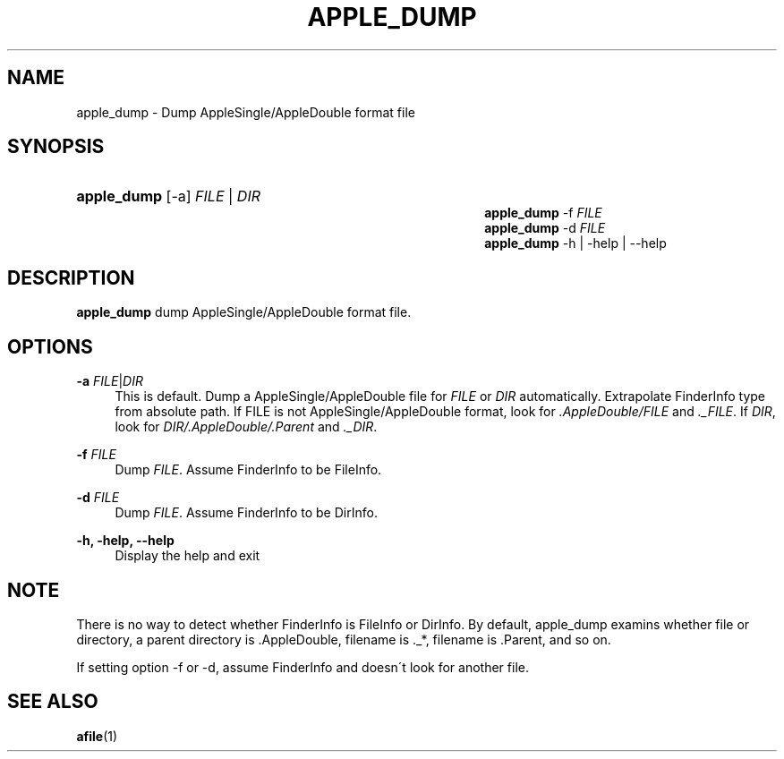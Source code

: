 '\" t
.\"     Title: apple_dump
.\"    Author: [FIXME: author] [see http://docbook.sf.net/el/author]
.\" Generator: DocBook XSL Stylesheets v1.74.3 <http://docbook.sf.net/>
.\"      Date: 31 Mar 2010
.\"    Manual: Netatalk 2.1
.\"    Source: Netatalk 2.1
.\"  Language: English
.\"
.TH "APPLE_DUMP" "1" "31 Mar 2010" "Netatalk 2.1" "Netatalk 2.1"
.\" -----------------------------------------------------------------
.\" * set default formatting
.\" -----------------------------------------------------------------
.\" disable hyphenation
.nh
.\" disable justification (adjust text to left margin only)
.ad l
.\" -----------------------------------------------------------------
.\" * MAIN CONTENT STARTS HERE *
.\" -----------------------------------------------------------------
.SH "NAME"
apple_dump \- Dump AppleSingle/AppleDouble format file
.SH "SYNOPSIS"
.HP \w'\fBapple_dump\fR\fB\fR\fBapple_dump\fR\fB\fR\fBapple_dump\fR\fB\fR\fBapple_dump\fR\fB\fR\ 'u
\fBapple_dump\fR\fB\fR [\-a] \fIFILE\fR | \fIDIR\fR 
.br
\fBapple_dump\fR\fB\fR \-f \fIFILE\fR
.br
\fBapple_dump\fR\fB\fR \-d \fIFILE\fR
.br
\fBapple_dump\fR\fB\fR \-h | \-help | \-\-help 
.SH "DESCRIPTION"
.PP
\fBapple_dump\fR
dump AppleSingle/AppleDouble format file\&.
.SH "OPTIONS"
.PP
\fB\-a\fR \fIFILE\fR|\fIDIR\fR
.RS 4
This is default\&. Dump a AppleSingle/AppleDouble file for
\fIFILE\fR
or
\fIDIR\fR
automatically\&. Extrapolate FinderInfo type from absolute path\&. If FILE is not AppleSingle/AppleDouble format, look for
\fI\&.AppleDouble/FILE\fR
and
\fI\&._FILE\fR\&. If
\fIDIR\fR, look for
\fIDIR/\&.AppleDouble/\&.Parent\fR
and
\fI\&._DIR\fR\&.
.RE
.PP
\fB\-f\fR \fIFILE\fR
.RS 4
Dump
\fIFILE\fR\&. Assume FinderInfo to be FileInfo\&.
.RE
.PP
\fB\-d\fR \fIFILE\fR
.RS 4
Dump
\fIFILE\fR\&. Assume FinderInfo to be DirInfo\&.
.RE
.PP
\fB\-h, \-help, \-\-help\fR
.RS 4
Display the help and exit
.RE
.SH "NOTE"
.PP
There is no way to detect whether FinderInfo is FileInfo or DirInfo\&. By default, apple_dump examins whether file or directory, a parent directory is \&.AppleDouble, filename is \&._*, filename is \&.Parent, and so on\&.
.PP
If setting option \-f or \-d, assume FinderInfo and doesn\'t look for another file\&.
.SH "SEE ALSO"
.PP
\fBafile\fR(1)
